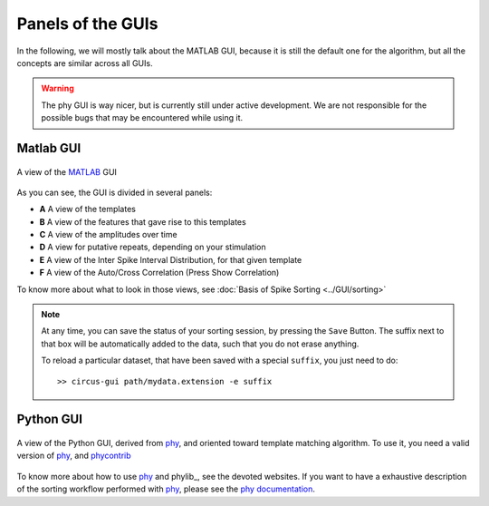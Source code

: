 Panels of the GUIs
==================

In the following, we will mostly talk about the MATLAB GUI, because it is still the default one for the algorithm, but all the concepts are similar across all GUIs. 

.. warning::

	The phy GUI is way nicer, but is currently still under active development. We are not responsible for the possible bugs that may be encountered while using it.

Matlab GUI
----------

.. figure::  GUI.png
   :align:   center

   A view of the MATLAB_ GUI

As you can see, the GUI is divided in several panels:

* **A** A view of the templates
* **B** A view of the features that gave rise to this templates
* **C** A view of the amplitudes over time
* **D** A view for putative repeats, depending on your stimulation
* **E** A view of the Inter Spike Interval Distribution, for that given template
* **F** A view of the Auto/Cross Correlation (Press Show Correlation)

To know more about what to look in those views, see :doc:`Basis of Spike Sorting <../GUI/sorting>`

.. note::

    At any time, you can save the status of your sorting session, by pressing the ``Save`` Button. The suffix next to that box will be automatically added to the data, such that you do not erase anything.

    To reload a particular dataset, that have been saved with a special ``suffix``, you just need to do::

        >> circus-gui path/mydata.extension -e suffix


Python GUI
----------

.. figure::  python.png
   :align:   center

   A view of the Python GUI, derived from phy_, and oriented toward template matching algorithm. To use it, you need a valid version of phy_, and phycontrib_


To know more about how to use phy_ and phylib_, see the devoted websites. If you want to have a exhaustive description of the sorting workflow performed with phy_, please see the `phy documentation <http://phy-contrib.readthedocs.io/en/latest/template-gui/>`_.


.. _phy: https://github.com/cortex-lab/phy
.. _MATLAB: http://fr.mathworks.com/products/matlab/
.. _phycontrib: https://github.com/cortex-lab/phylib



